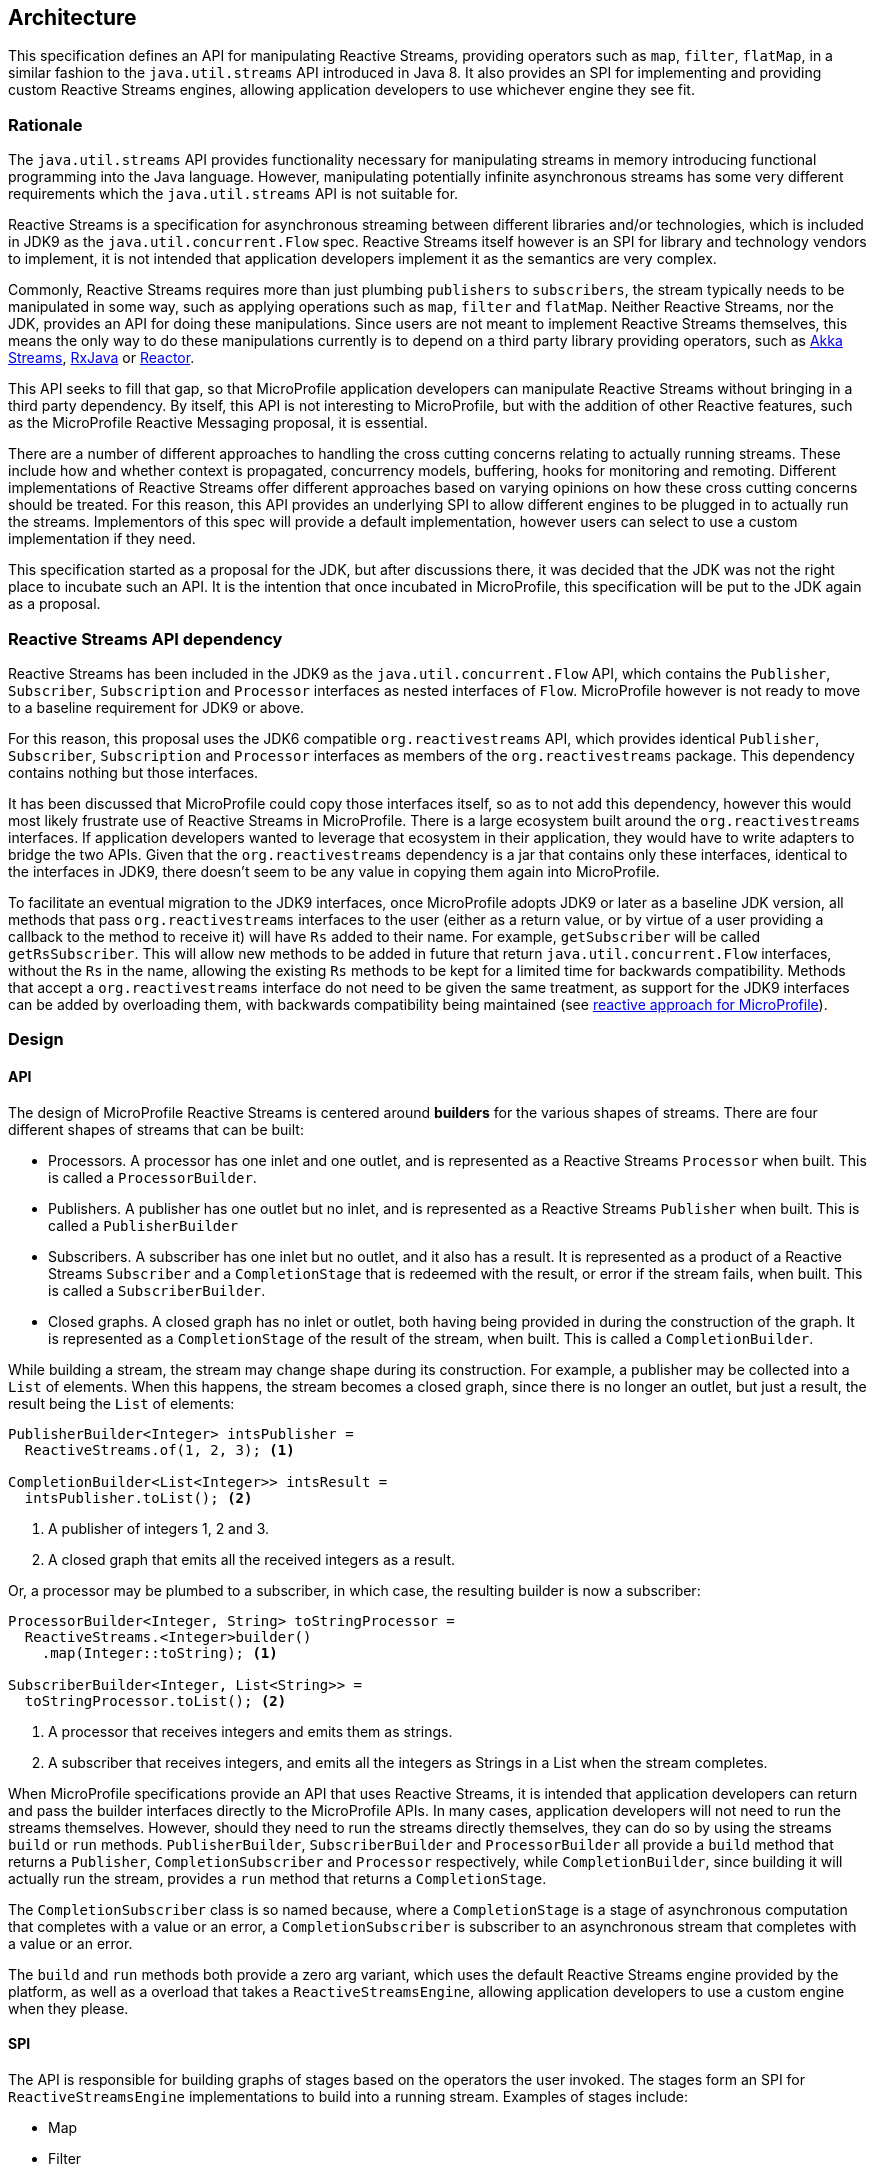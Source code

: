 //
// Copyright (c) 2018 Contributors to the Eclipse Foundation
//
// Licensed under the Apache License, Version 2.0 (the "License");
// you may not use this file except in compliance with the License.
// You may obtain a copy of the License at
//
//     http://www.apache.org/licenses/LICENSE-2.0
//
// Unless required by applicable law or agreed to in writing, software
// distributed under the License is distributed on an "AS IS" BASIS,
// WITHOUT WARRANTIES OR CONDITIONS OF ANY KIND, either express or implied.
// See the License for the specific language governing permissions and
// limitations under the License.
//

[[reactivestreamsarchitecture]]
== Architecture

This specification defines an API for manipulating Reactive Streams, providing operators such as `map`, `filter`, `flatMap`, in a similar fashion to the `java.util.streams` API introduced in Java 8.
It also provides an SPI for implementing and providing custom Reactive Streams engines, allowing application developers to use whichever engine they see fit.

=== Rationale

The `java.util.streams` API provides functionality necessary for manipulating streams in memory introducing functional programming into the Java language.
However, manipulating potentially infinite asynchronous streams has some very different requirements which the `java.util.streams` API is not suitable for.

Reactive Streams is a specification for asynchronous streaming between different libraries and/or technologies, which is included in JDK9 as the `java.util.concurrent.Flow` spec.
Reactive Streams itself however is an SPI for library and technology vendors to implement, it is not intended that application developers implement it as the semantics are very complex.

Commonly, Reactive Streams requires more than just plumbing `publishers` to `subscribers`, the stream typically needs to be manipulated in some way, such as applying operations such as `map`, `filter` and `flatMap`.
Neither Reactive Streams, nor the JDK, provides an API for doing these manipulations.
Since users are not meant to implement Reactive Streams themselves, this means the only way to do these manipulations currently is to depend on a third party library providing operators, such as https://doc.akka.io/docs/akka/current/stream/index.html[Akka Streams], https://github.com/ReactiveX/RxJava[RxJava] or https://projectreactor.io/[Reactor].

This API seeks to fill that gap, so that MicroProfile application developers can manipulate Reactive Streams without bringing in a third party dependency.
By itself, this API is not interesting to MicroProfile, but with the addition of other Reactive features, such as the MicroProfile Reactive Messaging proposal, it is essential.

There are a number of different approaches to handling the cross cutting concerns relating to actually running streams.
These include how and whether context is propagated, concurrency models, buffering, hooks for monitoring and remoting.
Different implementations of Reactive Streams offer different approaches based on varying opinions on how these cross cutting concerns should be treated.
For this reason, this API provides an underlying SPI to allow different engines to be plugged in to actually run the streams.
Implementors of this spec will provide a default implementation, however users can select to use a custom implementation if they need.

This specification started as a proposal for the JDK, but after discussions there, it was decided that the JDK was not the right place to incubate such an API.
It is the intention that once incubated in MicroProfile, this specification will be put to the JDK again as a proposal.

=== Reactive Streams API dependency

Reactive Streams has been included in the JDK9 as the `java.util.concurrent.Flow` API, which contains the `Publisher`, `Subscriber`, `Subscription` and `Processor` interfaces as nested interfaces of `Flow`.
MicroProfile however is not ready to move to a baseline requirement for JDK9 or above.

For this reason, this proposal uses the JDK6 compatible `org.reactivestreams` API, which provides identical `Publisher`, `Subscriber`, `Subscription` and `Processor` interfaces as members of the `org.reactivestreams` package.
This dependency contains nothing but those interfaces.

It has been discussed that MicroProfile could copy those interfaces itself, so as to not add this dependency, however this would most likely frustrate use of Reactive Streams in MicroProfile.
There is a large ecosystem built around the `org.reactivestreams` interfaces.
If application developers wanted to leverage that ecosystem in their application, they would have to write adapters to bridge the two APIs.
Given that the `org.reactivestreams` dependency is a jar that contains only these interfaces, identical to the interfaces in JDK9, there doesn't seem to be any value in copying them again into MicroProfile.

To facilitate an eventual migration to the JDK9 interfaces, once MicroProfile adopts JDK9 or later as a baseline JDK version, all methods that pass `org.reactivestreams` interfaces to the user (either as a return value, or by virtue of a user providing a callback to the method to receive it) will have `Rs` added to their name.
For example, `getSubscriber` will be called `getRsSubscriber`.
This will allow new methods to be added in future that return `java.util.concurrent.Flow` interfaces, without the `Rs` in the name, allowing the existing `Rs` methods to be kept for a limited time for backwards compatibility.
Methods that accept a `org.reactivestreams` interface do not need to be given the same treatment, as support for the JDK9 interfaces can be added by overloading them, with backwards compatibility being maintained (see https://github.com/eclipse/microprofile-reactive/blob/master/approach.asciidoc[reactive approach for MicroProfile]).

=== Design

==== API

The design of MicroProfile Reactive Streams is centered around **builders** for the various shapes of streams.
There are four different shapes of streams that can be built:

* Processors. A processor has one inlet and one outlet, and is represented as a Reactive Streams `Processor` when built. This is called a `ProcessorBuilder`.
* Publishers. A publisher has one outlet but no inlet, and is represented as a Reactive Streams `Publisher` when built. This is called a `PublisherBuilder`
* Subscribers. A subscriber has one inlet but no outlet, and it also has a result. It is represented as a product of a Reactive Streams `Subscriber` and a `CompletionStage` that is redeemed with the result, or error if the stream fails, when built. This is called a `SubscriberBuilder`.
* Closed graphs. A closed graph has no inlet or outlet, both having being provided in during the construction of the graph. It is represented as a `CompletionStage` of the result of the stream, when built. This is called a `CompletionBuilder`.

While building a stream, the stream may change shape during its construction.
For example, a publisher may be collected into a `List` of elements.
When this happens, the stream becomes a closed graph, since there is no longer an outlet, but just a result, the result being the `List` of elements:

[source, java]
----
PublisherBuilder<Integer> intsPublisher =
  ReactiveStreams.of(1, 2, 3); <1>

CompletionBuilder<List<Integer>> intsResult =
  intsPublisher.toList(); <2>
----
<1> A publisher of integers 1, 2 and 3.
<2> A closed graph that emits all the received integers as a result.


Or, a processor may be plumbed to a subscriber, in which case, the resulting builder is now a subscriber:

[source, java]
----
ProcessorBuilder<Integer, String> toStringProcessor =
  ReactiveStreams.<Integer>builder()
    .map(Integer::toString); <1>

SubscriberBuilder<Integer, List<String>> =
  toStringProcessor.toList(); <2>
----
<1> A processor that receives integers and emits them as strings.
<2> A subscriber that receives integers, and emits all the integers as Strings in a List when the stream completes.

When MicroProfile specifications provide an API that uses Reactive Streams, it is intended that application developers can return and pass the builder interfaces directly to the MicroProfile APIs.
In many cases, application developers will not need to run the streams themselves.
However, should they need to run the streams directly themselves, they can do so by using the streams `build` or `run` methods. `PublisherBuilder`, `SubscriberBuilder` and `ProcessorBuilder` all provide a `build` method that returns a `Publisher`, `CompletionSubscriber` and `Processor` respectively, while `CompletionBuilder`, since building it will actually run the stream, provides a `run` method that returns a `CompletionStage`.

The `CompletionSubscriber` class is so named because, where a `CompletionStage` is a stage of asynchronous computation that completes with a value or an error, a `CompletionSubscriber` is subscriber to an asynchronous stream that completes with a value or an error.

The `build` and `run` methods both provide a zero arg variant, which uses the default Reactive Streams engine provided by the platform, as well as a overload that takes a `ReactiveStreamsEngine`, allowing application developers to use a custom engine when they please.

==== SPI

The API is responsible for building graphs of stages based on the operators the user invoked.
The stages form an SPI for `ReactiveStreamsEngine` implementations to build into a running stream.
Examples of stages include:

* Map
* Filter
* Elements to publish
* Collect
* Instances of Reactive Streams `Publisher`, `Subscriber` and `Processor`

Each stage has either an inlet, an outlet, or both.
A graph is a sequence of stages, consecutive stages will have an outlet and and inlet so that they can join - a graph that has a stage with no outlet followed by a stage that has an inlet is impossible, for example.
Only the stages at the ends of the graph may have no inlet or outlet, whether these end stages have an inlet or outlet determines the shape of the overall graph.
The API is responsible for ensuring that as graphs are constructed, only graphs that are logically possible are passed to the `ReactiveStreamsEngine` to construct.
